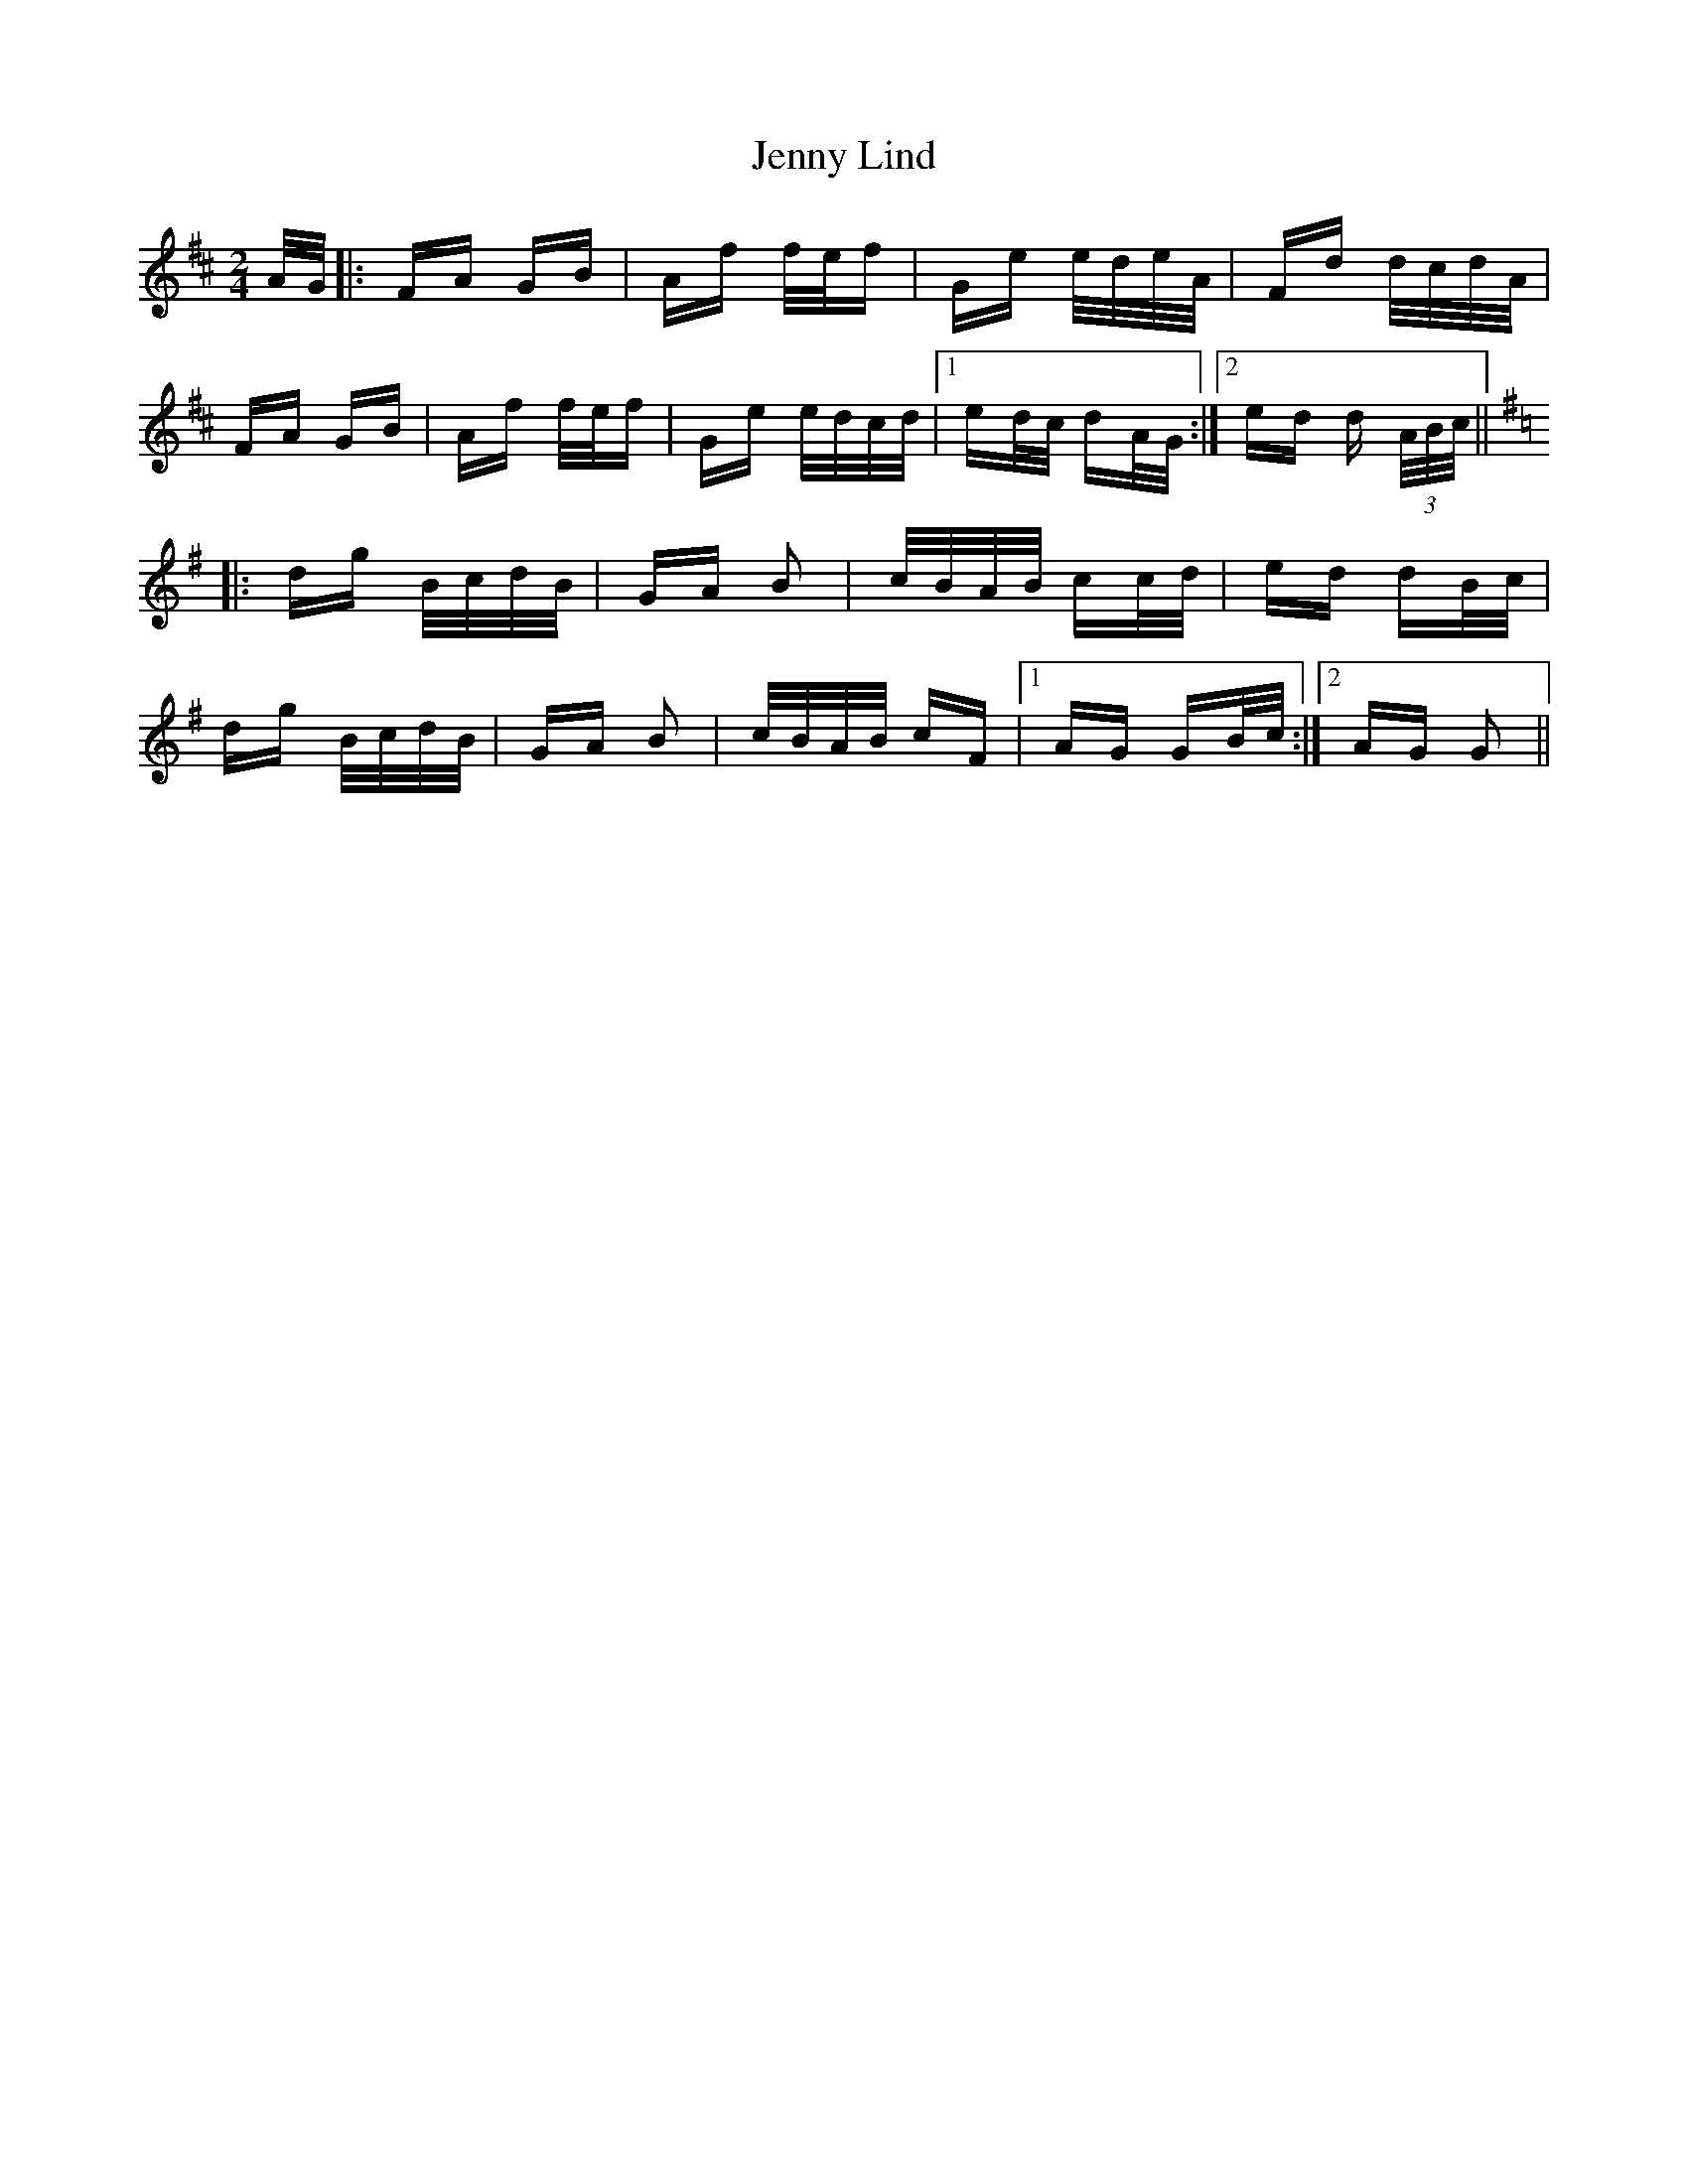 X: 19696
T: Jenny Lind
R: polka
M: 2/4
K: Dmajor
A/G/|:FA GB|Af f/e/f|Ge e/d/e/A/|Fd d/c/d/A/|
FA GB|Af f/e/f|Ge e/d/c/d/|1 ed/c/ dA/G/:|2 ed d (3A/B/c/||
K:G
|:dg B/c/d/B/|GA B2|c/B/A/B/ cc/d/|ed dB/c/|
dg B/c/d/B/|GA B2|c/B/A/B/ cF|1 AG GB/c/:|2 AG G2||

